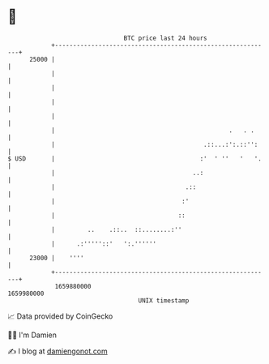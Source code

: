 * 👋

#+begin_example
                                   BTC price last 24 hours                    
               +------------------------------------------------------------+ 
         25000 |                                                            | 
               |                                                            | 
               |                                                            | 
               |                                                            | 
               |                                                            | 
               |                                                .   . .     | 
               |                                         .::...:':.::'':    | 
   $ USD       |                                        :'  ' ''   '   '.   | 
               |                                      ..:                   | 
               |                                    .::                     | 
               |                                   :'                       | 
               |                                  ::                        | 
               |         ..    .::..  ::........:''                         | 
               |      .:'''''::'   ':.''''''                                | 
         23000 |    ''''                                                    | 
               +------------------------------------------------------------+ 
                1659880000                                        1659980000  
                                       UNIX timestamp                         
#+end_example
📈 Data provided by CoinGecko

🧑‍💻 I'm Damien

✍️ I blog at [[https://www.damiengonot.com][damiengonot.com]]
